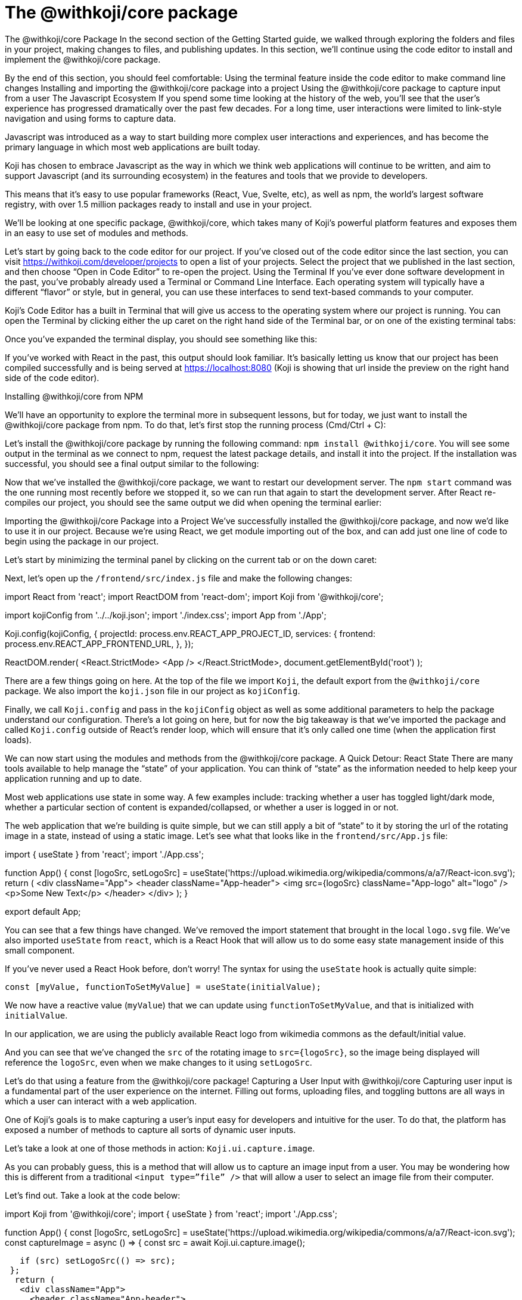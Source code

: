 = The @withkoji/core package
:page-slug: core-package
:figure-caption!:

The @withkoji/core Package
In the second section of the Getting Started guide, we walked through exploring the folders and files in your project, making changes to files, and publishing updates. In this section, we’ll continue using the code editor to install and implement the @withkoji/core package.

By the end of this section, you should feel comfortable:
Using the terminal feature inside the code editor to make command line changes
Installing and importing the @withkoji/core package into a project
Using the @withkoji/core package to capture input from a user
The Javascript Ecosystem
If you spend some time looking at the history of the web, you’ll see that the user’s experience has progressed dramatically over the past few decades. For a long time, user interactions were limited to link-style navigation and using forms to capture data.

Javascript was introduced as a way to start building more complex user interactions and experiences, and has become the primary language in which most web applications are built today.

Koji has chosen to embrace Javascript as the way in which we think web applications will continue to be written, and aim to support Javascript (and its surrounding ecosystem) in the features and tools that we provide to developers.

This means that it’s easy to use popular frameworks (React, Vue, Svelte, etc), as well as npm, the world's largest software registry, with over 1.5 million packages ready to install and use in your project.

We’ll be looking at one specific package, @withkoji/core, which takes many of Koji’s powerful platform features and exposes them in an easy to use set of modules and methods.

Let’s start by going back to the code editor for our project. If you’ve closed out of the code editor since the last section, you can visit https://withkoji.com/developer/projects to open a list of your projects. Select the project that we published in the last section, and then choose “Open in Code Editor” to re-open the project.
Using the Terminal 
If you’ve ever done software development in the past, you’ve probably already used a Terminal or Command Line Interface. Each operating system will typically have a different “flavor” or style, but in general, you can use these interfaces to send text-based commands to your computer.

Koji’s Code Editor has a built in Terminal that will give us access to the operating system where our project is running. You can open the Terminal by clicking either the up caret on the right hand side of the Terminal bar, or on one of the existing terminal tabs:



Once you’ve expanded the terminal display, you should see something like this:



If you’ve worked with React in the past, this output should look familiar. It’s basically letting us know that our project has been compiled successfully and is being served at https://localhost:8080 (Koji is showing that url inside the preview on the right hand side of the code editor).

Installing @withkoji/core from NPM

We’ll have an opportunity to explore the terminal more in subsequent lessons, but for today, we just want to install the @withkoji/core package from npm. To do that, let’s first stop the running process (Cmd/Ctrl + C):



Let’s install the @withkoji/core package by running the following command: `npm install @withkoji/core`. You will see some output in the terminal as we connect to npm, request the latest package details, and install it into the project. If the installation was successful, you should see a final output similar to the following:



Now that we’ve installed the @withkoji/core package, we want to restart our development server. The `npm start` command was the one running most recently before we stopped it, so we can run that again to start the development server. After React re-compiles our project, you should see the same output we did when opening the terminal earlier:



Importing the @withkoji/core Package into a Project
We’ve successfully installed the @withkoji/core package, and now we’d like to use it in our project. Because we’re using React, we get module importing out of the box, and can add just one line of code to begin using the package in our project.

Let’s start by minimizing the terminal panel by clicking on the current tab or on the down caret:



Next, let’s open up the `/frontend/src/index.js` file and make the following changes:

import React from 'react';
import ReactDOM from 'react-dom';
import Koji from '@withkoji/core';
 
import kojiConfig from '../../koji.json';
import './index.css';
import App from './App';
 
Koji.config(kojiConfig, {
 projectId: process.env.REACT_APP_PROJECT_ID,
 services: {
   frontend: process.env.REACT_APP_FRONTEND_URL,
 },
});
 
ReactDOM.render(
 <React.StrictMode>
   <App />
 </React.StrictMode>,
 document.getElementById('root')
);

There are a few things going on here. At the top of the file we import `Koji`, the default export from the `@withkoji/core` package. We also import the `koji.json` file in our project as `kojiConfig`.

Finally, we call `Koji.config` and pass in the `kojiConfig` object as well as some additional parameters to help the package understand our configuration. There’s a lot going on here, but for now the big takeaway is that we’ve imported the package and called `Koji.config` outside of React’s render loop, which will ensure that it’s only called one time (when the application first loads).

We can now start using the modules and methods from the @withkoji/core package. 
A Quick Detour: React State
There are many tools available to help manage the “state” of your application. You can think of “state” as the information needed to help keep your application running and up to date. 

Most web applications use state in some way. A few examples include: tracking whether a user has toggled light/dark mode, whether a particular section of content is expanded/collapsed, or whether a user is logged in or not.

The web application that we’re building is quite simple, but we can still apply a bit of “state” to it by storing the url of the rotating image in a state, instead of using a static image. Let’s see what that looks like in the `frontend/src/App.js` file:

import { useState } from 'react';
import './App.css';
 
function App() {
 const [logoSrc, setLogoSrc] = useState('https://upload.wikimedia.org/wikipedia/commons/a/a7/React-icon.svg');
 return (
   <div className="App">
     <header className="App-header">
       <img src={logoSrc} className="App-logo" alt="logo" />
       <p>Some New Text</p>
     </header>
   </div>
 );
}
 
export default App;

You can see that a few things have changed. We’ve removed the import statement that brought in the local `logo.svg` file. We’ve also imported `useState` from `react`, which is a React Hook that will allow us to do some easy state management inside of this small component.

If you’ve never used a React Hook before, don’t worry! The syntax for using the `useState` hook is actually quite simple:

`const [myValue, functionToSetMyValue] = useState(initialValue);`

We now have a reactive value (`myValue`) that we can update using `functionToSetMyValue`, and that is initialized with `initialValue`.

In our application, we are using the publicly available React logo from wikimedia commons as the default/initial value.

And you can see that we’ve changed the `src` of the rotating image to `src={logoSrc}`, so the image being displayed will reference the `logoSrc`, even when we make changes to it using `setLogoSrc`.

Let’s do that using a feature from the @withkoji/core package!
Capturing a User Input with @withkoji/core
Capturing user input is a fundamental part of the user experience on the internet. Filling out forms, uploading files, and toggling buttons are all ways in which a user can interact with a web application.

One of Koji’s goals is to make capturing a user’s input easy for developers and intuitive for the user. To do that, the platform has exposed a number of methods to capture all sorts of dynamic user inputs.

Let’s take a look at one of those methods in action: `Koji.ui.capture.image`.

As you can probably guess, this is a method that will allow us to capture an image input from a user. You may be wondering how this is different from a traditional `<input type=”file” />` that will allow a user to select an image file from their computer.

Let’s find out. Take a look at the code below:

import Koji from '@withkoji/core';
import { useState } from 'react';
import './App.css';
 
function App() {
 const [logoSrc, setLogoSrc] = useState('https://upload.wikimedia.org/wikipedia/commons/a/a7/React-icon.svg');
  const captureImage = async () => {
   const src = await Koji.ui.capture.image();
 
   if (src) setLogoSrc(() => src);
 };
  return (
   <div className="App">
     <header className="App-header">
       <button onClick={captureImage}>Capture Image</button>
       <img src={logoSrc} className="App-logo" alt="logo" />
       <p>Some New Text</p>
     </header>
   </div>
 );
}
 
export default App;

You’ll notice a few small changes. First, we’re importing `Koji` again at the top of the file. Second, we’ve added a button that will call the `captureImage` function when it’s clicked.

The `captureImage` function will request a user input using the `Koji.ui.capture.image` method. If a value is returned, `setLogoSrc` will be called and the state will be updated with a new value.

Let’s give it a try. First, to make sure you are seeing the most updated version of your application, you can click the refresh button in the device preview window:



Click on the new Capture Image button inside your application.

Immediately, you’ll see a few things. The first is that in addition to supporting a traditional file upload, a user can also paste an image from a URL, or browse one of Koji’s many image asset packs to find an image. There are options to search the web for an image, or use one of the pre-configured bundles of images.

Feel free to spend some time testing this feature out, and notice that when you upload or choose an image, it is automatically updated in the preview window.
Under the Hood
One thing that’s not so obvious is what actually happens when a user chooses an image (either by uploading it, or by using an asset pack). That image is automatically uploaded, hosted and optimized by Koji’s CDN. In addition to being blazing fast and intelligently cached, you also gain access to a ton of interesting configuration options.

Let’s test one out by changing this line in `frontend/src/App.js` (don’t forget to save!):

`const src = await Koji.ui.capture.image();`

to

`const src = await Koji.ui.capture.image({ blur: 10 });`

Now try choosing a new image. You’ll see that the new image has a blur effect applied to it -- this isn’t just a style or css property, the image is actually being transformed automatically and served back with a custom Koji-backed CDN url!
Republishing
We’re just starting to scratch the surface of the ways in which Koji can give a traditional web application super powers, but before we move on, let’s make sure to “save our progress” by publishing a new version of our project.

Navigate back to the Publish Settings by clicking on the “Publish Now” button in the upper left side of the Code Editor. Use the blue “Publish New Version” button to publish our latest changes.

After your project has been published, feel free to check out the link to the latest live version and experience your image capture in the wild.
Wrapping Up
At this point, you should be familiar with using the terminal to make command line changes to your project, as well as installing and importing the @withkoji/core package. We also learned how to capture an image value from a user and do a little bit of state management in React.

In the next section, we’ll take a step back from the code and start to explore the real power of Koji...

